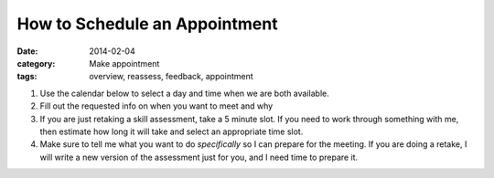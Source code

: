 How to Schedule an Appointment 
##############################

:date: 2014-02-04
:category: Make appointment 
:tags: overview, reassess, feedback, appointment

1. Use the calendar below to select a day and time when we are both available.

2. Fill out the requested info on when you want to meet and why

3. If you are just retaking a skill assessment, take a 5 minute slot.  If you need to work through something with me, then estimate how long it will take and select an appropriate time slot.

4. Make sure to tell me what you want to do *specifically* so I can prepare for the meeting.  If you are doing a retake, I will write a new version of the assessment just for you, and I need time to prepare it.


.. raw:: html

    <iframe src="https://mbetnel.youcanbook.me/?noframe=true&skipHeaderFooter=true" style="width:100%;height:1000px;border:0px;background-color:transparent;" frameborder="0" allowtransparency="true" onload="keepInView(this);"></iframe>
    <script>function keepInView(item) 


